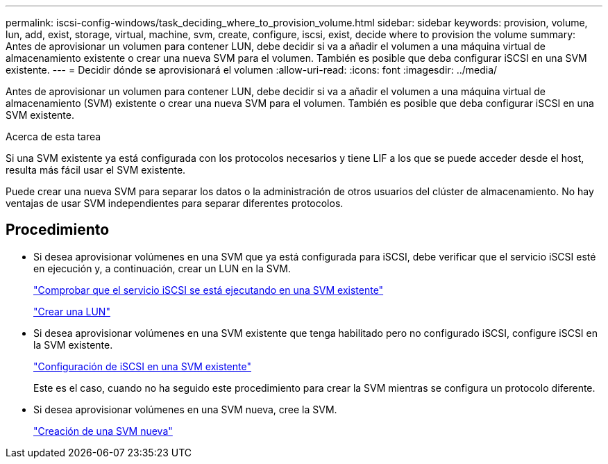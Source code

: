 ---
permalink: iscsi-config-windows/task_deciding_where_to_provision_volume.html 
sidebar: sidebar 
keywords: provision, volume, lun, add, exist, storage, virtual, machine, svm, create, configure, iscsi, exist, decide where to provision the volume 
summary: Antes de aprovisionar un volumen para contener LUN, debe decidir si va a añadir el volumen a una máquina virtual de almacenamiento existente o crear una nueva SVM para el volumen. También es posible que deba configurar iSCSI en una SVM existente. 
---
= Decidir dónde se aprovisionará el volumen
:allow-uri-read: 
:icons: font
:imagesdir: ../media/


[role="lead"]
Antes de aprovisionar un volumen para contener LUN, debe decidir si va a añadir el volumen a una máquina virtual de almacenamiento (SVM) existente o crear una nueva SVM para el volumen. También es posible que deba configurar iSCSI en una SVM existente.

.Acerca de esta tarea
Si una SVM existente ya está configurada con los protocolos necesarios y tiene LIF a los que se puede acceder desde el host, resulta más fácil usar el SVM existente.

Puede crear una nueva SVM para separar los datos o la administración de otros usuarios del clúster de almacenamiento. No hay ventajas de usar SVM independientes para separar diferentes protocolos.



== Procedimiento

* Si desea aprovisionar volúmenes en una SVM que ya está configurada para iSCSI, debe verificar que el servicio iSCSI esté en ejecución y, a continuación, crear un LUN en la SVM.
+
link:task_verifying_iscsi_is_running_on_existing_vserver.html["Comprobar que el servicio iSCSI se está ejecutando en una SVM existente"]

+
link:task_creating_lun_its_containing_volume.html["Crear una LUN"]

* Si desea aprovisionar volúmenes en una SVM existente que tenga habilitado pero no configurado iSCSI, configure iSCSI en la SVM existente.
+
link:task_configuring_iscsi_fc_creating_lun_on_existing_svm.html["Configuración de iSCSI en una SVM existente"]

+
Este es el caso, cuando no ha seguido este procedimiento para crear la SVM mientras se configura un protocolo diferente.

* Si desea aprovisionar volúmenes en una SVM nueva, cree la SVM.
+
link:task_creating_svm.html["Creación de una SVM nueva"]



